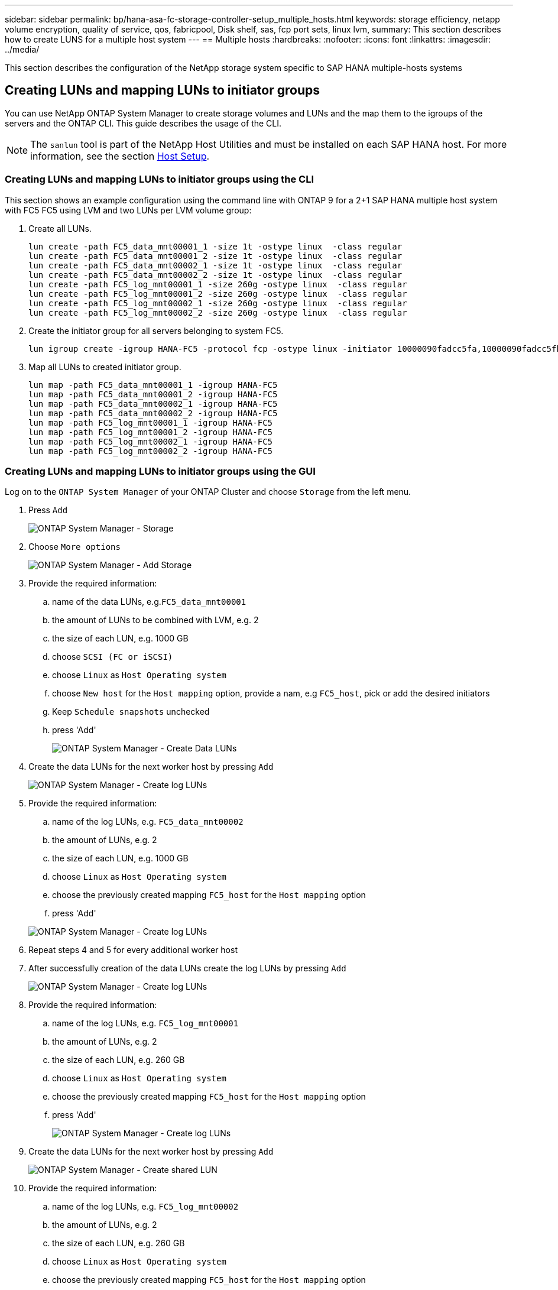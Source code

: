 ---
sidebar: sidebar
permalink: bp/hana-asa-fc-storage-controller-setup_multiple_hosts.html
keywords: storage efficiency, netapp volume encryption, quality of service, qos, fabricpool, Disk shelf, sas, fcp port sets, linux lvm,
summary: This section describes how to create LUNS for a multiple host system
---
== Multiple hosts
:hardbreaks:
:nofooter:
:icons: font
:linkattrs:
:imagesdir: ../media/



[.lead]
This section describes the configuration of the NetApp storage system specific to SAP HANA multiple-hosts systems




[#lun_create]
== Creating LUNs and mapping LUNs to initiator groups

You can use NetApp ONTAP System Manager to create storage volumes and LUNs and the map them to the igroups of the servers and the ONTAP CLI. This guide describes the usage of the CLI.


[NOTE]
The `sanlun` tool is part of the NetApp Host Utilities and must be installed on each SAP HANA host. For more information, see the section link:hana-asa-fc-host-setup.html[Host Setup].



=== Creating LUNs and mapping LUNs to initiator groups using the CLI

This section shows an example configuration using the command line with ONTAP 9 for a 2+1 SAP HANA multiple host system with FC5 FC5 using LVM and two LUNs per LVM volume group:

. Create all LUNs.
+

....
lun create -path FC5_data_mnt00001_1 -size 1t -ostype linux  -class regular
lun create -path FC5_data_mnt00001_2 -size 1t -ostype linux  -class regular
lun create -path FC5_data_mnt00002_1 -size 1t -ostype linux  -class regular
lun create -path FC5_data_mnt00002_2 -size 1t -ostype linux  -class regular
lun create -path FC5_log_mnt00001_1 -size 260g -ostype linux  -class regular
lun create -path FC5_log_mnt00001_2 -size 260g -ostype linux  -class regular
lun create -path FC5_log_mnt00002_1 -size 260g -ostype linux  -class regular
lun create -path FC5_log_mnt00002_2 -size 260g -ostype linux  -class regular
....


. Create the initiator group for all servers belonging to system FC5.
+

....
lun igroup create -igroup HANA-FC5 -protocol fcp -ostype linux -initiator 10000090fadcc5fa,10000090fadcc5fb,10000090fadcc5c1,10000090fadcc5c2,10000090fadcc5c3,10000090fadcc5c4 -vserver svm1
....

. Map all LUNs to created initiator group.
+

....
lun map -path FC5_data_mnt00001_1 -igroup HANA-FC5
lun map -path FC5_data_mnt00001_2 -igroup HANA-FC5
lun map -path FC5_data_mnt00002_1 -igroup HANA-FC5
lun map -path FC5_data_mnt00002_2 -igroup HANA-FC5
lun map -path FC5_log_mnt00001_1 -igroup HANA-FC5
lun map -path FC5_log_mnt00001_2 -igroup HANA-FC5
lun map -path FC5_log_mnt00002_1 -igroup HANA-FC5
lun map -path FC5_log_mnt00002_2 -igroup HANA-FC5
....

=== Creating LUNs and mapping LUNs to initiator groups using the GUI

Log on to the `ONTAP System Manager` of your ONTAP Cluster and choose `Storage` from the left menu. 

. Press `Add` 
+ 

image:saphana_asa_fc_image12.png["ONTAP System Manager - Storage"]

. Choose `More options`
+ 

image:saphana_asa_fc_image13.png["ONTAP System Manager - Add Storage"]

. Provide the required information:  
.. name of the data LUNs, e.g.`FC5_data_mnt00001`
.. the amount of LUNs to be combined with LVM, e.g. 2
.. the size of each LUN, e.g. 1000 GB 
.. choose `SCSI (FC or iSCSI)` 
.. choose `Linux` as `Host Operating system`
.. choose `New host` for the `Host mapping` option, provide a nam, e.g `FC5_host`, pick or add the desired initiators
.. Keep `Schedule snapshots` unchecked
.. press 'Add' 
+

image:saphana_asa_fc_image14.png["ONTAP System Manager - Create Data LUNs"]

. Create the data LUNs for the next worker host by pressing `Add` 
+ 

image:saphana_asa_fc_image15.png["ONTAP System Manager - Create log LUNs"]

. Provide the required information:  
.. name of the log LUNs, e.g. `FC5_data_mnt00002`
.. the amount of LUNs, e.g. 2
.. the size of each LUN, e.g. 1000 GB 
.. choose `Linux` as `Host Operating system`
.. choose the previously created mapping `FC5_host` for the `Host mapping` option
.. press 'Add' 

+

image:saphana_asa_fc_image20.png["ONTAP System Manager - Create log LUNs"]

. Repeat steps 4 and 5 for every additional worker host

. After successfully creation of the data LUNs create the log LUNs by pressing `Add` 
+ 

image:saphana_asa_fc_image21.png["ONTAP System Manager - Create log LUNs"]

. Provide the required information:  
.. name of the log LUNs, e.g. `FC5_log_mnt00001`
.. the amount of LUNs, e.g. 2
.. the size of each LUN, e.g. 260 GB 
.. choose `Linux` as `Host Operating system`
.. choose the previously created mapping `FC5_host` for the `Host mapping` option
.. press 'Add' 
+

image:saphana_asa_fc_image22.png["ONTAP System Manager - Create log LUNs"]

. Create the data LUNs for the next worker host by pressing `Add` 
+ 

image:saphana_asa_fc_image23.png["ONTAP System Manager - Create shared LUN"]

. Provide the required information:  
.. name of the log LUNs, e.g. `FC5_log_mnt00002`
.. the amount of LUNs, e.g. 2
.. the size of each LUN, e.g. 260 GB 
.. choose `Linux` as `Host Operating system`
.. choose the previously created mapping `FC5_host` for the `Host mapping` option
.. press 'Add' 
+

image:saphana_asa_fc_image24.png["ONTAP System Manager - Create Data LUNs"]

. Repeat steps 4 and 5 for every additional worker host

All required LUNs for a SAP HANA multiple-hosts system have been created.

image:saphana_asa_fc_image25.png["ONTAP System Manager - LUN Overview"]


